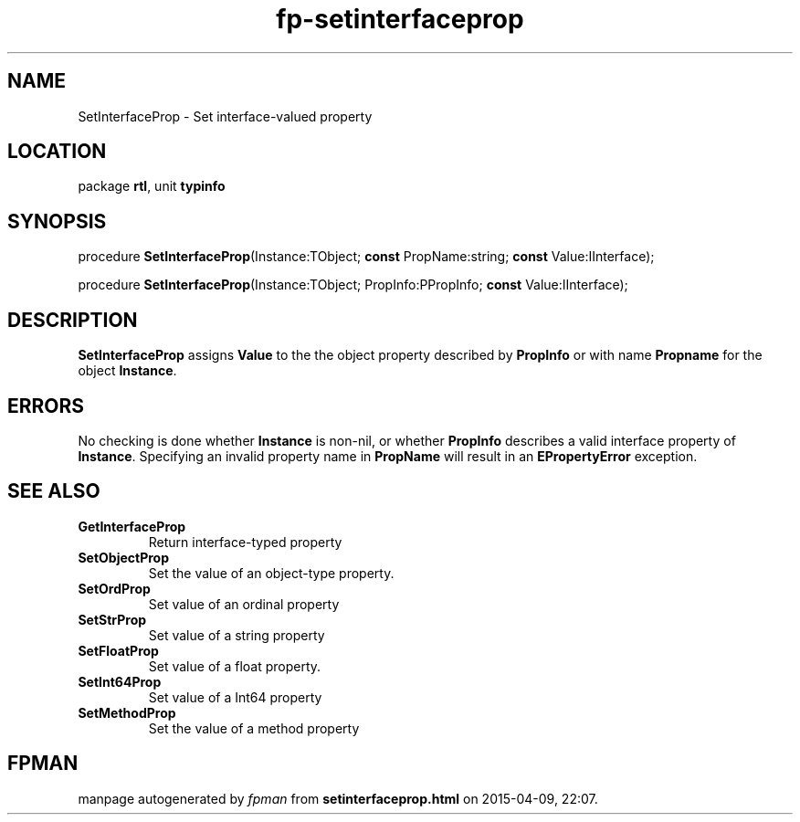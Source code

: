 .\" file autogenerated by fpman
.TH "fp-setinterfaceprop" 3 "2014-03-14" "fpman" "Free Pascal Programmer's Manual"
.SH NAME
SetInterfaceProp - Set interface-valued property
.SH LOCATION
package \fBrtl\fR, unit \fBtypinfo\fR
.SH SYNOPSIS
procedure \fBSetInterfaceProp\fR(Instance:TObject; \fBconst\fR PropName:string; \fBconst\fR Value:IInterface);

procedure \fBSetInterfaceProp\fR(Instance:TObject; PropInfo:PPropInfo; \fBconst\fR Value:IInterface);
.SH DESCRIPTION
\fBSetInterfaceProp\fR assigns \fBValue\fR to the the object property described by \fBPropInfo\fR or with name \fBPropname\fR for the object \fBInstance\fR.


.SH ERRORS
No checking is done whether \fBInstance\fR is non-nil, or whether \fBPropInfo\fR describes a valid interface property of \fBInstance\fR. Specifying an invalid property name in \fBPropName\fR will result in an \fBEPropertyError\fR exception.


.SH SEE ALSO
.TP
.B GetInterfaceProp
Return interface-typed property
.TP
.B SetObjectProp
Set the value of an object-type property.
.TP
.B SetOrdProp
Set value of an ordinal property
.TP
.B SetStrProp
Set value of a string property
.TP
.B SetFloatProp
Set value of a float property.
.TP
.B SetInt64Prop
Set value of a Int64 property
.TP
.B SetMethodProp
Set the value of a method property

.SH FPMAN
manpage autogenerated by \fIfpman\fR from \fBsetinterfaceprop.html\fR on 2015-04-09, 22:07.

